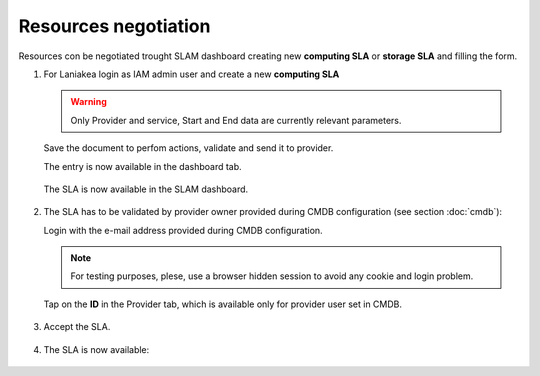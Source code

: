 Resources negotiation
^^^^^^^^^^^^^^^^^^^^^

Resources con be negotiated trought SLAM dashboard creating new **computing SLA** or **storage SLA** and filling the form.

#. For Laniakea login as IAM admin user and  create a new **computing SLA**

   .. warning::
   
      Only Provider and service, Start and End data are currently relevant parameters.
   
   .. figure:: _static/slam/slam_negotiation_1.png
      :scale: 30%
      :align: center
   
   Save the document to perfom actions, validate and send it to provider.

   The entry is now available in the dashboard tab.

   .. figure:: _static/slam/slam_negotiation_2.png
      :scale: 30%
      :align: center

   The SLA is now available in the SLAM dashboard.

   .. figure:: _static/slam/slam_negotiation_3.png
      :scale: 30%
      :align: center

#. The SLA has to be validated by provider owner provided during CMDB configuration (see section :doc:`cmdb`):

   Login with the e-mail address provided during CMDB configuration.

   .. note::

      For testing purposes, plese, use a browser hidden session to avoid any cookie and login problem.

   Tap on the **ID** in the Provider tab, which is available only for provider user set in CMDB.

   .. figure:: _static/slam/slam_negotiation_4.png
      :scale: 30%
      :align: center

#. Accept the SLA.

   .. figure:: _static/slam/slam_negotiation_5.png
      :scale: 30%
      :align: center

#. The SLA is now available:

   .. figure:: _static/slam/slam_negotiation_6.png
      :scale: 30%
      :align: center

